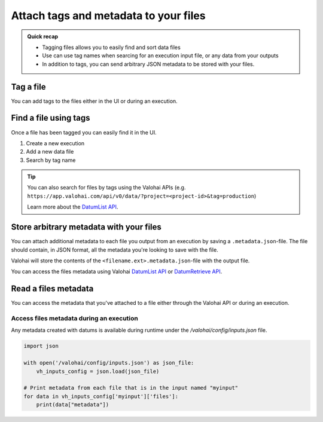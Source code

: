 
.. meta::
    :description: Tag files

.. _howto-data-tag-files:

Attach tags and metadata to your files
#########################################

.. admonition:: Quick recap
    :class: tip

    * Tagging files allows you to easily find and sort data files
    * Use can use tag names when searcing for an execution input file, or any data from your outputs
    * In addition to tags, you can send arbitrary JSON metadata to be stored with your files.

..

Tag a file
--------------

You can add tags to the files either in the UI or during an execution.

.. tab:: Web UI

    Add tags in the **Data** tab of the project, or in executions outputs.

    .. video:: /_static/videos/datum-tags.mp4
        :autoplay:
        :width: 600

.. tab:: Programatically

    You can save tags to your outputs by saving an additional JSON file ``<filename.ext>.metadata.json`` for each of your execution's output files.

    Everything that you store in the ``valohai.tags`` section will be used as the file's tags in Valohai.

    .. code-block:: python
        :linenos:
        :emphasize-lines: 3,4,5,6,11,12,13

        import valohai
        import json

        metadata = {
            "valohai.tags": ["production", "lemonade"]
        }

        save_path = valohai.outputs().path('model.h5')
        model.save(save_path)

        metadata_path = valohai.outputs().path('model.h5.metadata.json')
        with open(metadata_path, 'w') as outfile:
            json.dump(metadata, outfile)


    ..


Find a file using tags
--------------------------

Once a file has been tagged you can easily find it in the UI.

1. Create a new execution
2. Add a new data file
3. Search by tag name

.. video:: /_static/videos/datum-tag-find.mp4
    :autoplay:
    :width: 600


.. tip:: 

    You can also search for files by tags using the Valohai APIs (e.g. ``https://app.valohai.com/api/v0/data/?project=<project-id>&tag=production``)

    Learn more about the `DatumList API <https://app.valohai.com/api/docs/#operation/DatumList>`_.

Store arbitrary metadata with your files
------------------------------------------

You can attach additional metadata to each file you output from an execution by saving a ``.metadata.json``-file. The file should contain, in JSON format, all the metadata you're looking to save with the file.

Valohai will store the contents of the ``<filename.ext>.metadata.json``-file with the output file.

You can access the files metadata using Valohai `DatumList API <https://app.valohai.com/api/docs/#operation/DatumList>`_ or `DatumRetrieve API <https://app.valohai.com/api/docs/#operation/DatumRetrieve>`_.

.. code-block:: python
    :linenos:
    :emphasize-lines: 4,5,6,7,8,13,14,15

    import valohai
    import json

    metadata = {
        "valohai.tags": ["prod", "lemonade"], #creates Valohai tags for the file
        "key": "value",
        "sample": "metadata"
    }

    save_path = valohai.outputs().path('model.h5')
    model.save(save_path)

    metadata_path = valohai.outputs().path('model.h5.metadata.json')
    with open(metadata_path, 'w') as outfile:
        json.dump(metadata, outfile)

Read a files metadata
------------------------------------------

You can access the metadata that you've attached to a file either through the Valohai API or during an execution.

Access files metadata during an execution
^^^^^^^^^^^^^^^^^^^^^^^^^^^^^^^^^^^^^^^^^^

Any metadata created with datums is available during runtime under the `/valohai/config/inputs.json` file.

.. code-block:: python

    import json

    with open('/valohai/config/inputs.json') as json_file:
        vh_inputs_config = json.load(json_file)
        
    # Print metadata from each file that is in the input named "myinput"
    for data in vh_inputs_config['myinput']['files']:
        print(data["metadata"])

..

.. seealso::

    * `File-based configuration </topic-guides/executions/file-config/#valohai-config-inputs-json>`_ 
    * `Fetch Datum with Valohai APIs <https://app.valohai.com/api/docs/#operation/DatumRetrieve>`_ 


